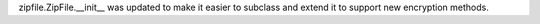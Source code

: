 zipfile.ZipFile.__init__ was updated to make it easier to subclass and
extend it to support new encryption methods.
